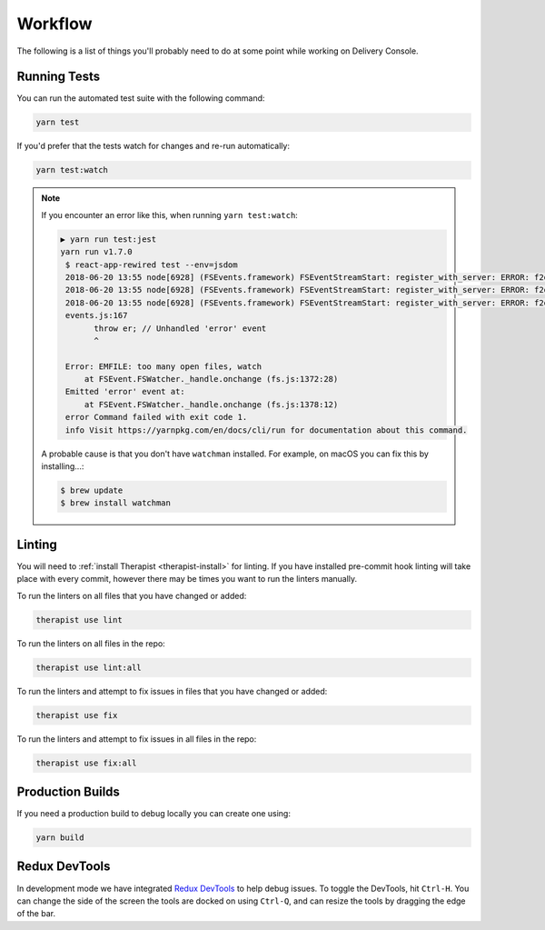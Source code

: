 Workflow
========

The following is a list of things you'll probably need to do at some point while
working on Delivery Console.

Running Tests
-------------
You can run the automated test suite with the following command:

.. code-block:: bash

   yarn test

If you'd prefer that the tests watch for changes and re-run automatically:

.. code-block:: bash

   yarn test:watch

.. note::

   If you encounter an error like this, when running ``yarn test:watch``:

   .. code-block:: bash

       ▶ yarn run test:jest
       yarn run v1.7.0
        $ react-app-rewired test --env=jsdom
        2018-06-20 13:55 node[6928] (FSEvents.framework) FSEventStreamStart: register_with_server: ERROR: f2d_register_rpc() => (null) (-22)
        2018-06-20 13:55 node[6928] (FSEvents.framework) FSEventStreamStart: register_with_server: ERROR: f2d_register_rpc() => (null) (-22)
        2018-06-20 13:55 node[6928] (FSEvents.framework) FSEventStreamStart: register_with_server: ERROR: f2d_register_rpc() => (null) (-22)
        events.js:167
              throw er; // Unhandled 'error' event
              ^

        Error: EMFILE: too many open files, watch
            at FSEvent.FSWatcher._handle.onchange (fs.js:1372:28)
        Emitted 'error' event at:
            at FSEvent.FSWatcher._handle.onchange (fs.js:1378:12)
        error Command failed with exit code 1.
        info Visit https://yarnpkg.com/en/docs/cli/run for documentation about this command.

   A probable cause is that you don't have ``watchman`` installed. For example,
   on macOS you can fix this by installing...:

   .. code-block:: bash

      $ brew update
      $ brew install watchman

Linting
-------
You will need to :ref:`install Therapist <therapist-install>` for linting. If
you have installed pre-commit hook linting will take place with every commit,
however there may be times you want to run the linters manually.

To run the linters on all files that you have changed or added:

.. code-block:: bash

   therapist use lint

To run the linters on all files in the repo:

.. code-block:: bash

   therapist use lint:all

To run the linters and attempt to fix issues in files that you have changed or
added:

.. code-block:: bash

   therapist use fix

To run the linters and attempt to fix issues in all files in the repo:

.. code-block:: bash

   therapist use fix:all

Production Builds
-----------------
If you need a production build to debug locally you can create one using:

.. code-block:: bash

   yarn build

Redux DevTools
--------------
In development mode we have integrated `Redux DevTools`_ to help debug issues.
To toggle the DevTools, hit ``Ctrl-H``. You can change the side of the screen
the tools are docked on using ``Ctrl-Q``, and can resize the tools by dragging
the edge of the bar.

.. _Redux DevTools: https://github.com/gaearon/redux-devtools
